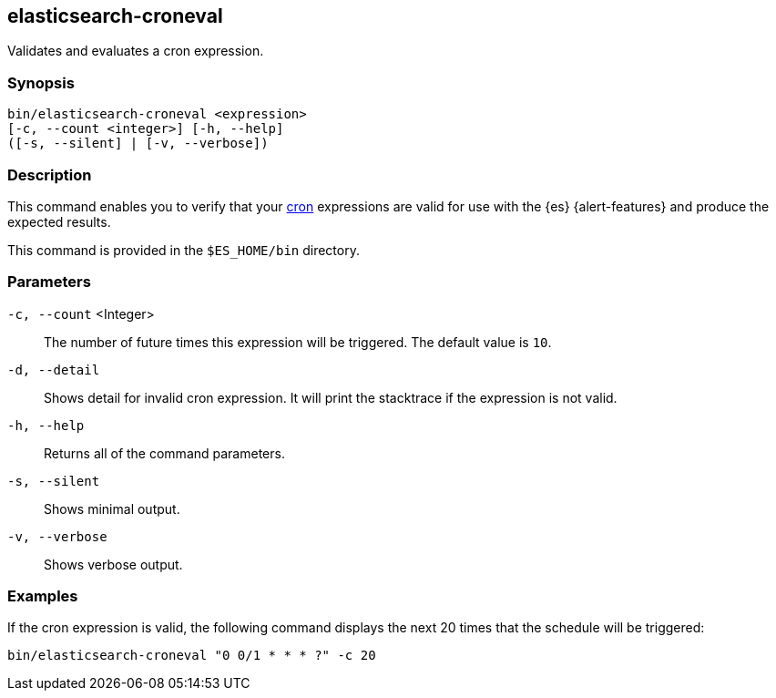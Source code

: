 [role="xpack"]
[testenv="gold+"]
[[elasticsearch-croneval]]
== elasticsearch-croneval

Validates and evaluates a cron expression. 

[discrete]
=== Synopsis

[source,shell]
--------------------------------------------------
bin/elasticsearch-croneval <expression>
[-c, --count <integer>] [-h, --help]
([-s, --silent] | [-v, --verbose])
--------------------------------------------------

[discrete]
=== Description

This command enables you to verify that your
https://en.wikipedia.org/wiki/Cron[cron] expressions are valid for use with the
{es} {alert-features} and produce the expected results.

This command is provided in the `$ES_HOME/bin` directory.

[discrete]
=== Parameters

`-c, --count` <Integer>::
  The number of future times this expression will be triggered. The default
  value is `10`.

`-d, --detail`::
  Shows detail for invalid cron expression. It will print the stacktrace if the
  expression is not valid.

`-h, --help`::
  Returns all of the command parameters.

`-s, --silent`::
  Shows minimal output.
                                 
`-v, --verbose`::
  Shows verbose output.

[discrete]
=== Examples

If the cron expression is valid, the following command displays the next
20 times that the schedule will be triggered:

[source,bash]
--------------------------------------------------
bin/elasticsearch-croneval "0 0/1 * * * ?" -c 20
--------------------------------------------------
